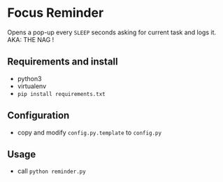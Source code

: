* Focus Reminder
  Opens a pop-up every =SLEEP= seconds asking for current task and logs it.
  AKA: THE NAG !

** Requirements and install
   - python3
   - virtualenv
   - =pip install requirements.txt=

** Configuration
   - copy and modify =config.py.template= to =config.py=

** Usage
   - call =python reminder.py=
